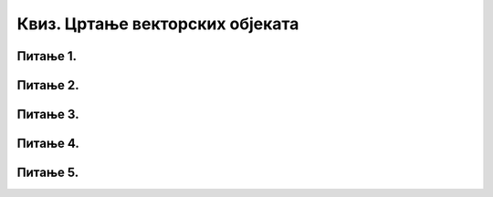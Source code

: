Квиз. Цртање векторских објеката
=================================

Питање 1.
~~~~~~~~~

.. mchoice:: L77P1
    :answer_a: да
    :feedback_a: Тачно    
    :answer_b: не
    :feedback_b: Нетачно
    :correct: a

	Да ли можеш да нацрташ квадрат избором алатке Create stars and polygons? Означи тачан одговор.

Питање 2.
~~~~~~~~~

.. mchoice:: L77P2
    :answer_a: Да, избором алатке за исцртавање полигона и броја углова 3.
    :feedback_a: Тачно    
    :answer_b: Да, избором алатке за исцртавање полигона и броја углова 4.
    :feedback_b: Нетачно
    :answer_c: Не могу.
    :feedback_c: Нетачно
    :correct: a

	Да ли можеш да нацрташ троугао избором алатке Create stars and polygons? Означи тачан одговор.

Питање 3.
~~~~~~~~~

.. mchoice:: L77P3
    :answer_a: да
    :feedback_a: Тачно    
    :answer_b: не
    :feedback_b: Нетачно
    :correct: a

	Да ли у програму Inkscape можеш да креираш велике и комплексне текстове, наслове, банере, логое или натписе? Означи тачан одговор.

Питање 4.
~~~~~~~~~

.. mchoice:: L77P4
    :answer_a: праву линију
    :feedback_a: Тачно    
    :answer_b: кружницу
    :feedback_b: Нетачно
    :answer_c: неправилну линију
    :feedback_c: Тачно
    :answer_d: правоугаоник
    :feedback_d: Нетачно
    :correct: a,c

	Које све облике можеш да нацрташ помоћу алатке Draw freehand lines? Означи све тачне одговоре.

Питање 5.
~~~~~~~~~

.. mchoice:: L77P5
    :answer_a: промена фонта и величине
    :feedback_a: Тачно    
    :answer_b: промена хоризонталног растојања између речи или слова
    :feedback_b: Тачно
    :answer_c: промена вертикалног растојања између речи или слова
    :feedback_c: Тачно
    :answer_d: ротирања слова
    :feedback_d: Тачно
    :correct: a,b,c,d

	Које све промене можеш вршити над текстом? Означи све тачне одговоре.


